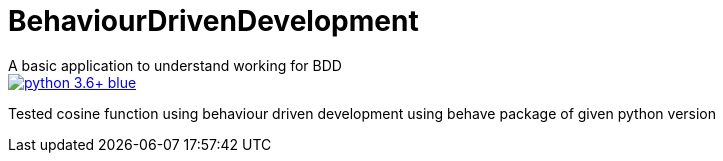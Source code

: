 # BehaviourDrivenDevelopment
A basic application to understand working for BDD


image::https://img.shields.io/badge/python-3.6+-blue.svg[link=https://www.python.org/downloads/release/python-367/]
Tested cosine function using behaviour driven development using behave package of given python version  
